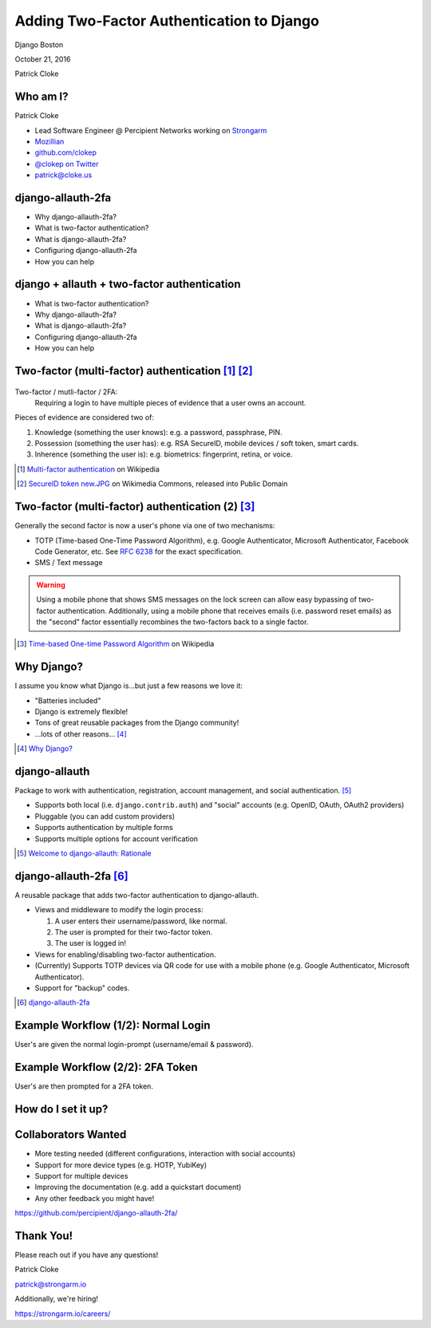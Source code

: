 Adding Two-Factor Authentication to Django
##########################################

Django Boston

October 21, 2016

Patrick Cloke

Who am I?
=========

.. image:: clokep.jpg
    :align: right
    :scale: 50%

Patrick Cloke

* Lead Software Engineer @ Percipient Networks working on `Strongarm <https://strongarm.io>`_
* `Mozillian <https://mozillians.org/u/clokep/>`_
* `github.com/clokep <https://github.com/clokep>`_
* `@clokep on Twitter <https://twitter.com/clokep>`_
* `patrick@cloke.us <mailto:patrick@cloke.us>`_

django-allauth-2fa
==================

* Why django-allauth-2fa?
* What is two-factor authentication?
* What is django-allauth-2fa?
* Configuring django-allauth-2fa
* How you can help

django + allauth + two-factor authentication
============================================

* What is two-factor authentication?
* Why django-allauth-2fa?
* What is django-allauth-2fa?
* Configuring django-allauth-2fa
* How you can help

Two-factor (multi-factor) authentication [#]_ [#]_
==================================================

.. figure:: SecureID_token_new.JPG
    :class: align-right
    :scale: 40%

Two-factor / mutli-factor / 2FA:
    Requiring a login to have multiple pieces of evidence that a user owns an
    account.

Pieces of evidence are considered two of:

1. Knowledge (something the user knows): e.g. a password, passphrase, PIN.
2. Possession (something the user has): e.g. RSA SecureID, mobile devices / soft
   token, smart cards.
3. Inherence (something the user is): e.g. biometrics: fingerprint, retina, or
   voice.

.. [#] `Multi-factor authentication <https://en.wikipedia.org/wiki/Multi-factor_authentication>`_ on Wikipedia
.. [#] `SecureID token new.JPG <https://commons.wikimedia.org/wiki/File:SecureID_token_new.JPG>`_ on Wikimedia Commons, released into Public Domain

Two-factor (multi-factor) authentication (2) [#]_
=================================================

Generally the second factor is now a user's phone via one of two mechanisms:

* TOTP (Time-based One-Time Password Algorithm), e.g. Google Authenticator,
  Microsoft Authenticator, Facebook Code Generator, etc. See :rfc:`6238` for the
  exact specification.
* SMS / Text message

.. warning::

    Using a mobile phone that shows SMS messages on the lock screen can allow
    easy bypassing of two-factor authentication. Additionally, using a mobile
    phone that receives emails (i.e. password reset emails) as the "second"
    factor essentially recombines the two-factors back to a single factor.

.. [#] `Time-based One-time Password Algorithm <https://en.wikipedia.org/wiki/Time-based_One-time_Password_Algorithm>`_ on Wikipedia

Why Django?
===========

I assume you know what Django is...but just a few reasons we love it:

* "Batteries included"
* Django is extremely flexible!
* Tons of great reusable packages from the Django community!
* ...lots of other reasons... [#]_

.. [#] `Why Django? <https://www.djangoproject.com/start/overview/>`_

django-allauth
==============

Package to work with authentication, registration, account management, and
social authentication. [#]_

* Supports both local (i.e. ``django.contrib.auth``) and "social" accounts (e.g.
  OpenID, OAuth, OAuth2 providers)
* Pluggable (you can add custom providers)
* Supports authentication by multiple forms
* Supports multiple options for account verification

.. [#] `Welcome to django-allauth: Rationale <https://django-allauth.readthedocs.io>`_

django-allauth-2fa [#]_
=======================

A reusable package that adds two-factor authentication to django-allauth.

* Views and middleware to modify the login process:

  1. A user enters their username/password, like normal.
  2. The user is prompted for their two-factor token.
  3. The user is logged in!

* Views for enabling/disabling two-factor authentication.
* (Currently) Supports TOTP devices via QR code for use with a mobile phone
  (e.g. Google Authenticator, Microsoft Authenticator).
* Support for "backup" codes.

.. [#] `django-allauth-2fa <https://github.com/percipient/django-allauth-2fa>`_


Example Workflow (1/2): Normal Login
====================================

User's are given the normal login-prompt (username/email & password).

.. image:: login-1.png


Example Workflow (2/2): 2FA Token
=================================

User's are then prompted for a 2FA token.

.. image:: login-2.png


How do I set it up?
===================


Collaborators Wanted
====================

* More testing needed (different configurations, interaction with social accounts)
* Support for more device types (e.g. HOTP, YubiKey)
* Support for multiple devices
* Improving the documentation (e.g. add a quickstart document)
* Any other feedback you might have!

https://github.com/percipient/django-allauth-2fa/

Thank You!
==========

Please reach out if you have any questions!

Patrick Cloke

`patrick@strongarm.io <patrick@strongarm.io>`_

Additionally, we're hiring!

https://strongarm.io/careers/
